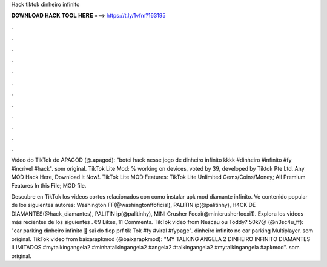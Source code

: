 Hack tiktok dinheiro infinito



𝐃𝐎𝐖𝐍𝐋𝐎𝐀𝐃 𝐇𝐀𝐂𝐊 𝐓𝐎𝐎𝐋 𝐇𝐄𝐑𝐄 ===> https://t.ly/1vfm?163195



.



.



.



.



.



.



.



.



.



.



.



.

Vídeo do TikTok de APAGOD (@.apagod): "botei hack nesse jogo de dinheiro infinito kkkk #dinheiro #infinito #fy #incrivel #hack". som original. TikTok Lite Mod: % working on devices, voted by 39, developed by Tiktok Pte Ltd. Any MOD Hack Here, Download It Now!. TikTok Lite MOD Features: TikTok Lite Unlimited Gems/Coins/Money; All Premium Features In this File;  MOD file.

Descubre en TikTok los videos cortos relacionados con como instalar apk mod diamante infinito. Ve contenido popular de los siguientes autores: Washington FF(@washingtonffoficial), PALITIN ip(@palitinhy), H4CK DE DIAMANTES(@hack_diamantes), PALITIN ip(@palitinhy), MINI Crusher Fooxi(@minicrusherfooxi1). Explora los videos más recientes de los siguientes . 69 Likes, 11 Comments. TikTok video from Nescau ou Toddy? 50k?😕 (@n3sc4u_ff): "car parking dinheiro infinito 🤑 sai do flop prf tik Tok #fy #viral #fypage". dinheiro infinito no car parking Multiplayer. som original. TikTok video from baixarapkmod (@baixarapkmod): "MY TALKING ANGELA 2 DINHEIRO INFINITO DIAMANTES ILIMITADOS #mytalkingangela2 #minhatalkingangela2 #angela2 #talkingangela2 #mytalkingangela #apkmod". som original.
